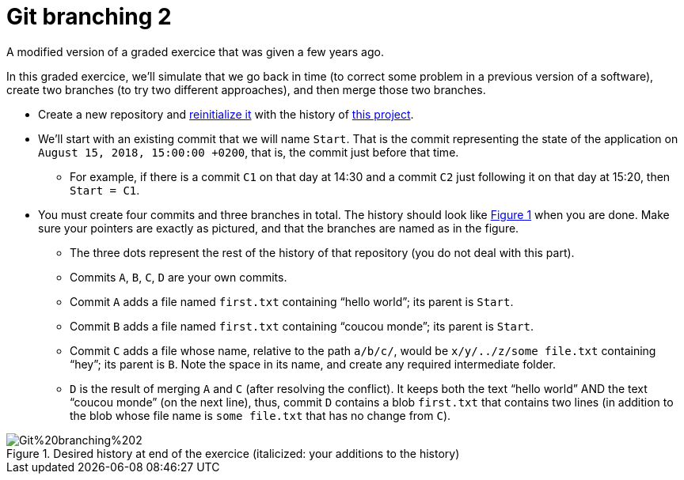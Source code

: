 = Git branching 2
:xrefstyle: short

A modified version of a graded exercice that was given a few years ago.

In this graded exercice, we’ll simulate that we go back in time (to correct some problem in a previous version of a software), create two branches (to try two different approaches), and then merge those two branches.

* Create a new repository and https://github.com/oliviercailloux/java-course/blob/master/Git/Reinitialization.adoc[reinitialize it] with the history of https://github.com/oliviercailloux/google-or-tools-java[this project].
* We’ll start with an existing commit that we will name `Start`. That is the commit representing the state of the application on `August 15, 2018, 15:00:00 +0200`, that is, the commit just before that time.
** For example, if there is a commit `C1` on that day at 14:30 and a commit `C2` just following it on that day at 15:20, then `Start = C1`.
* You must create four commits and three branches in total. The history should look like <<Goal>> when you are done. Make sure your pointers are exactly as pictured, and that the branches are named as in the figure.
** The three dots represent the rest of the history of that repository (you do not deal with this part).
** Commits `A`, `B`, `C`, `D` are your own commits.
** Commit `A` adds a file named `first.txt` containing “hello world”; its parent is `Start`.
** Commit `B` adds a file named `first.txt` containing “coucou monde”; its parent is `Start`.
** Commit `C` adds a file whose name, relative to the path `a/b/c/`, would be `x/y/../z/some file.txt` containing “hey”; its parent is `B`. Note the space in its name, and create any required intermediate folder.
** `D` is the result of merging `A` and `C` (after resolving the conflict). It keeps both the text “hello world” AND the text “coucou monde” (on the next line), thus, commit `D` contains a blob `first.txt` that contains two lines (in addition to the blob whose file name is `some file.txt` that has no change from `C`).

[[Goal]]
.Desired history at end of the exercice (italicized: your additions to the history)
image::Git%20branching%202.svg[opts="inline"]

